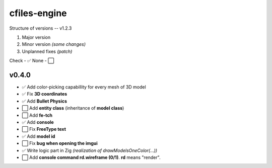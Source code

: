 cfiles-engine
=============

Structure of versions -- v1.2.3

1. Major version
2. Minor version *(some changes)*
3. Unplanned fixes *(patch)*

Check - ✅
None - ⬜️

v0.4.0
------

- ✅ Add color-picking capabillity for every mesh of 3D model
- ✅ Fix **3D coordinates**
- ✅ Add **Bullet Physics**
- ⬜️ Add **entity class** (inheritance of **model class**)
- ⬜️ Add **fe-tch**
- ✅ Add **console**
- ⬜️ Fix **FreeType text**
- ✅ Add **model id**
- ⬜️ Fix **bug when opening the imgui**
- ✅ Write logic part in Zig *(realization of drawModelsOneColor(...))*
- ⬜️ Add **console command rd.wireframe (0/1)**. **rd** means "render".

